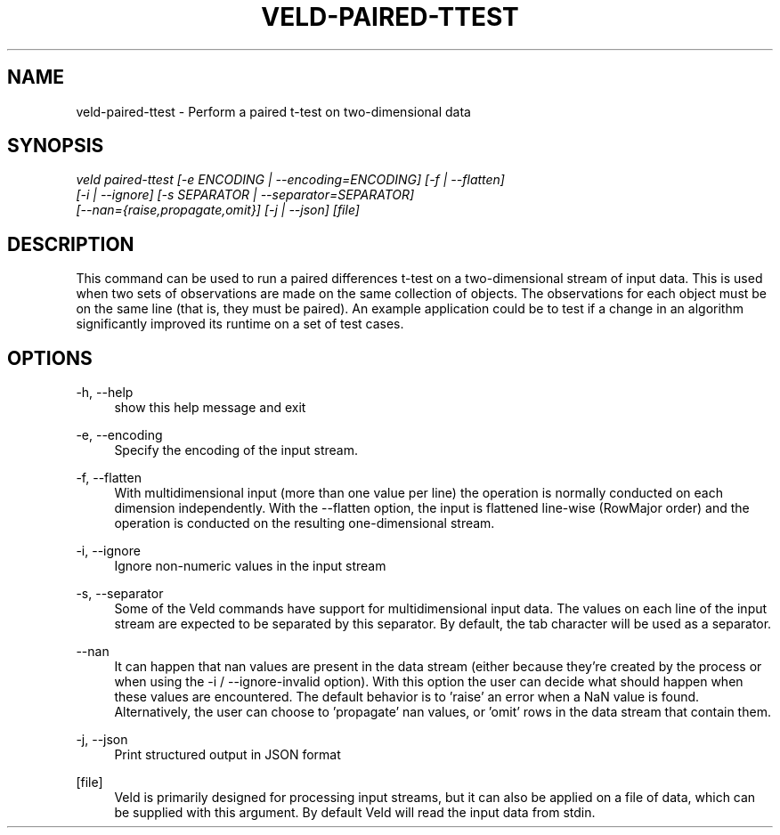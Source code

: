 '\" t
.\"     Title: veld-paired-ttest
.\"    Author: Gerrit J.J. van den Burg
.\" Generator: Wilderness <https://pypi.org/project/wilderness>
.\"      Date: 2024-02-24
.\"    Manual: veld Manual
.\"    Source: veld 0.1.4
.\"  Language: English
.\"
.TH "VELD-PAIRED-TTEST" "1" "2024\-02\-24" "Veld 0\&.1\&.4" "Veld Manual"
.\" -----------------------------------------------------------------
.\" * Define some portability stuff
.\" -----------------------------------------------------------------
.\" ~~~~~~~~~~~~~~~~~~~~~~~~~~~~~~~~~~~~~~~~~~~~~~~~~~~~~~~~~~~~~~~~~
.\" http://bugs.debian.org/507673
.\" http://lists.gnu.org/archive/html/groff/2009-02/msg00013.html
.\" ~~~~~~~~~~~~~~~~~~~~~~~~~~~~~~~~~~~~~~~~~~~~~~~~~~~~~~~~~~~~~~~~~
.ie \n(.g .ds Aq \(aq
.el       .ds Aq '
.\" -----------------------------------------------------------------
.\" * set default formatting *
.\" -----------------------------------------------------------------
.\" disable hyphenation
.nh
.\" disable justification
.ad l
.\" -----------------------------------------------------------------
.\" * MAIN CONTENT STARTS HERE *
.\" -----------------------------------------------------------------
.SH "NAME"
veld-paired-ttest \- Perform a paired t-test on two-dimensional data
.SH "SYNOPSIS"
.sp
.nf
\fIveld paired\-ttest [\-e ENCODING | \-\-encoding=ENCODING] [\-f | \-\-flatten]
                  [\-i | \-\-ignore] [\-s SEPARATOR | \-\-separator=SEPARATOR]
                  [\-\-nan={raise,propagate,omit}] [\-j | \-\-json] [file]
.fi
.sp
.SH "DESCRIPTION"
.sp
This command can be used to run a paired differences t\-test on a two\-dimensional stream of input data. This is used when two sets of observations are made on the same collection of objects. The observations for each object must be on the same line (that is, they must be paired). An example application could be to test if a change in an algorithm significantly improved its runtime on a set of test cases.
.SH "OPTIONS"
.sp
.sp
.sp
\-h, \-\-help
.RS 4
show this help message and exit
.RE
.PP
\-e, \-\-encoding
.RS 4
Specify the encoding of the input stream.
.RE
.PP
\-f, \-\-flatten
.RS 4
With multidimensional input (more than one value per line) the operation is normally conducted on each dimension independently. With the \-\-flatten option, the input is flattened line\-wise (RowMajor order) and the operation is conducted on the resulting one\-dimensional stream.
.RE
.PP
\-i, \-\-ignore
.RS 4
Ignore non\-numeric values in the input stream
.RE
.PP
\-s, \-\-separator
.RS 4
Some of the Veld commands have support for multidimensional input data. The values on each line of the input stream are expected to be separated by this separator. By default, the tab character will be used as a separator.
.RE
.PP
\-\-nan
.RS 4
It can happen that nan values are present in the data stream (either because they're created by the process or when using the \-i / \-\-ignore\-invalid option). With this option the user can decide what should happen when these values are encountered. The default behavior is to 'raise' an error when a NaN value is found. Alternatively, the user can choose to 'propagate' nan values, or 'omit' rows in the data stream that contain them.
.RE
.PP
\-j, \-\-json
.RS 4
Print structured output in JSON format
.RE
.PP
[file]
.RS 4
Veld is primarily designed for processing input streams, but it can also be applied on a file of data, which can be supplied with this argument. By default Veld will read the input data from stdin.
.RE
.PP
.sp